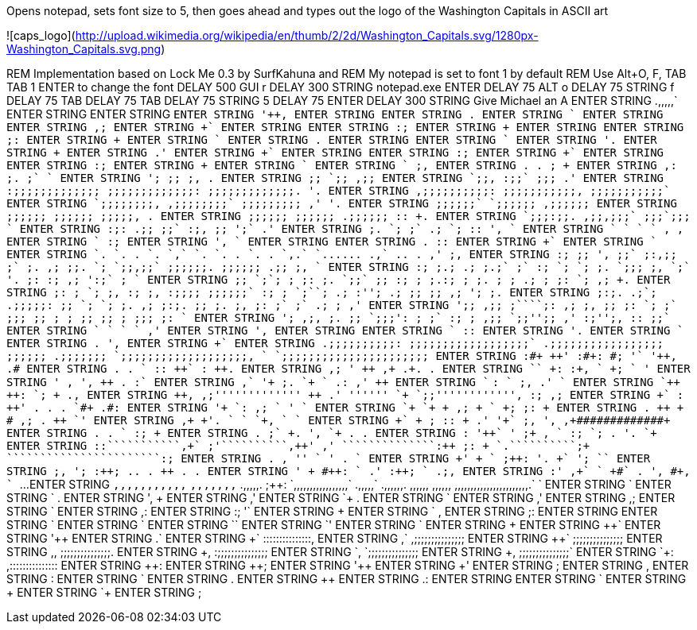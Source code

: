 Opens notepad, sets font size to 5, then goes ahead and types out the logo of the Washington Capitals in ASCII art

![caps_logo](http://upload.wikimedia.org/wikipedia/en/thumb/2/2d/Washington_Capitals.svg/1280px-Washington_Capitals.svg.png)

REM Implementation based on Lock Me 0.3 by SurfKahuna and 
REM My notepad is set to font 1 by default
REM Use Alt+O, F, TAB TAB 1 ENTER to change the font
DELAY 500
GUI r
DELAY 300
STRING notepad.exe
ENTER
DELAY 75
ALT o
DELAY 75
STRING f
DELAY 75
TAB
DELAY 75
TAB
DELAY 75
STRING 5
DELAY 75
ENTER
DELAY 300
STRING Give Michael an A
ENTER
STRING             .,,,,,`                                                   
ENTER
STRING                                                                                                                                               ++++++                                                    
ENTER
STRING                                                                                                                                              `++++++                                                    
ENTER
STRING                                                                                                                                              '+++++,                                                    
ENTER
STRING                                                                                                                                              ++++++                                                     
ENTER
STRING                                                                                                                                             .++++++                                                     
ENTER
STRING                                                                                                                                             ++++++`                                                     
ENTER
STRING                                                                                                                                             ++++++                                                      
ENTER
STRING                                                                                                                                            ,+++++;                                                      
ENTER
STRING                                                                                                                                            ++++++`                                                      
ENTER
STRING                                                                                                                                            ++++++                                                       
ENTER
STRING                                                                                                                                           :+++++;                                                       
ENTER
STRING                                                                                                                                           ++++++                                                        
ENTER
STRING                                                                                                                                           ++++++                                                        
ENTER
STRING                                                                                                                                          ;+++++:                                                        
ENTER
STRING                                                                                                                                          ++++++                                                         
ENTER
STRING                                                                                                                                         `++++++                                                         
ENTER
STRING                                                                                                                                         ++++++.                                                         
ENTER
STRING                                                                                                                                         ++++++                                                          
ENTER
STRING                                                                                                                                        `++++++                                                          
ENTER
STRING                                                                                                                                        '+++++.                                                          
ENTER
STRING                                                                                                                                        ++++++                                                           
ENTER
STRING                                                                                                                                       .+++++'                                                           
ENTER
STRING                                                                                                                                       ++++++`                                                           
ENTER
STRING                                                                                                                                       ++++++                                                            
ENTER
STRING                                                                                                                                      :+++++;                                                            
ENTER
STRING                                                                                                                                      ++++++`                                                            
ENTER
STRING                                                                                                                                      ++++++                                                             
ENTER
STRING                                                                                                                                     :+++++;                                                             
ENTER
STRING                                                                                                                                     ++++++                                                              
ENTER
STRING                                                                                                                                    `++++++                                                              
ENTER
STRING                                                                                                                 `                  ;+++++,                                                              
ENTER
STRING                                                        .                           .                            ;                  ++++++                                                               
ENTER
STRING                                                       ,:                           ;.                           ;`                `++++++                                                               
ENTER
STRING                                                       ';                           ;;                           ;,                ++++++.                                                               
ENTER
STRING                                                       ;;                          `;;                          ,;;                ++++++                                                                
ENTER
STRING                                                      `;;,                         :;;`                         ;;;               .+++++'                                                                
ENTER
STRING                                                 :;;;;;;;;;;;;;               ;;;;;;;;;;;;;:               ;;;;;;;;;;;;;.         '+++++.                                                                
ENTER
STRING                                                  ,;;;;;;;;;;:                 ;;;;;;;;;;;,                 ;;;;;;;;;;;`          ++++++                                                                 
ENTER
STRING                                                   `;;;;;;;;,                   ,;;;;;;;;`                   ;;;;;;;;;           ,+++++'                                 '+++++.                         
ENTER
STRING                                                     ;;;;;;`                     `;;;;;;                      ,;;;;;;            ++++++                                  ++++++                          
ENTER
STRING                                                     ;;;;;;                       ;;;;;;                       ;;;;;,            ++++++                                 .++++++                          
ENTER
STRING                                                     ;;;;;;                       ;;;;;;                      .;;;;;;           :+++++:                                 ++++++.                          
ENTER
STRING                                                    `;;;:;;.                     ,;;,;;;`                     ;;;`;;;           ++++++`                                 ++++++                           
ENTER
STRING                                                    :;:  .;;                     ;;`  :;,                     ;;   ';`          ++++++                                 .+++++'                           
ENTER
STRING                                                    ;.    `;                     ;`    .;                    `;     ::         '+++++,                                 ++++++`                           
ENTER
STRING                                                    `       `                   `       `                    ,       ,         ++++++                                  ++++++                            
ENTER
STRING                                                                                                                              `++++++                                 :+++++;                            
ENTER
STRING                                                                                                                              '+++++,                                 ++++++`                            
ENTER
STRING                                                                                                                              ++++++                                  ++++++                             
ENTER
STRING                                                                                                                             .++++++                                 :+++++:                             
ENTER
STRING                                                                                                                             ++++++`                                 ++++++                              
ENTER
STRING                                                                                                                             ++++++                                 `++++++                              
ENTER
STRING                                   `.   `.    .   `.      `,`   `.   `.  .  `.    .    `,.`  `......   .,`    ..    .       ,+++++'                                 ;+++++,                              
ENTER
STRING                                   :;   ;;   ',   ;;`    ;:,;;  ;`   ;. ,;  ;;.  `;  `;;,;;` ;;;;;;. ;;;;;;  .;;   ;,       ++++++`                                 ++++++                               
ENTER
STRING                                   :;  ;.;  .;   ;.;`   ;`  :; `;   `;  ;. `;;;  ;, `;`   '.   ;:   :;   ,;  ':;`  ;        ++++++                                 `++++++                               
ENTER
STRING                                   ;; `;`;  ;   ;: ;.  `;;`    ;;   :;  ;  ;.:;  ;  ;.         ;    ;    .;  ; ;: `;       ,+++++;                                 ++++++.                               
ENTER
STRING                                   ;: ; `; ;,  :;  ;,   :;;;;  ;;;;;;` :;  ; `;``; .;  :'';   .;   ;;    ;; ,; '; ;.       ++++++                                  ++++++                                
ENTER
STRING                                   ;:;. .;`;  .;;;;;:      ;; `;   `;  ;. ,;  ;:;. ;;    ;.   ;,   ;:    ;` ;` .; ;        ++++++                                 ,+++++'                                
ENTER
STRING                                   ';;  ,;;   ;````;: ,;   ;, ;;   ;: `;  ;`  ;;;  ;;    ;    ;    ;;   ;;  ;   ;;;       ;+++++:                                 ++++++`                                
ENTER
STRING                                   ';   ,;,  ;.    ;; `;;;':  ;    ;` :;  ;   ,;;  `;;'';;   ,'    :;'';,  ::   ;;`       ++++++                                  ++++++                                 
ENTER
STRING                                                        `                             `              `                   `++++++                                 ,+++++'                                 
ENTER
STRING                                                                                                                         '+++++,                                 ++++++                                  
ENTER
STRING                                                                                                                         ++++++                                  ++++++                                  
ENTER
STRING                                                                                                                        `++++++                                 :+++++:                                  
ENTER
STRING                                                                                                                        '+++++.                                 ++++++                                   
ENTER
STRING                                                                                                                        ++++++                                 `++++++                                   
ENTER
STRING                                                                                                                       .++++++                                 '+++++,                                   
ENTER
STRING                                                                                                                       ++++++`                                 ++++++                                    
ENTER
STRING                      .;;;;;;;;;;:   ;;;;;;;;;;;;;;;;;;`                          .;;;;;;;;;;;;;;;;;   ;;;;;;  .;;;;;;;++++++ `;;;;;;;;;;;;;;;;;;;,           `++++++         `;;;;;;;;;;;;;;;;;;;;;;    
ENTER
STRING                  :#+++++++++++++    ++++++++++++++++++++'                    :#+++++++++++++++++++:   ++++++  #++++++++++++; '++++++++++++++++++++++`        '+++++,      .#++++++++++++++++++++++++    
ENTER
STRING               .+++++++++++++++++   .++++++++++++++++++++++                `+++++++++++++++++++++++   :+++++:  +++++++++++++` ++++++++++++++++++++++++:       ++++++      ++++++++++++++++++++++++++.    
ENTER
STRING             ,++++++++++++++++++;   '+++++++++++++++++++++++              +++++++++++++++++++++++++   ++++++  ,+++++++++++++ .+++++++++++++++++++++++++.     .++++++     +++++++++++++++++++++++++++     
ENTER
STRING           `++++++++++++++++++++`   ++++++++++++++++++++++++:           :+++++++++++++++++++++++++,  `++++++  +++++++++++++; +++++++++++++++++++++++++++     ++++++`    +++++++++++++++++++++++++++'     
ENTER
STRING          '+++++++++++++++++++++   ,+++++++++++++++++++++++++          +++++++++++++++++++++++++++   '+++++,  +++++++++++++  +++++++++++++++++++++++++++.    ++++++    :+++++++++++++++++++++++++++`     
ENTER
STRING         +++++++++++,`                                '++++++         +++++++++++;.        `++++++                  `++++++                      .++++++:   ,+++++'    +++++++                           
ENTER
STRING       `+++++++++`                                     ++++++       `+++++++++:            ++++++`                  ;+++++,                       .+++++'   ++++++`    ++++++                            
ENTER
STRING      `++++++++                                        ++++++       ++++++++:              ++++++                   ++++++                        `+++++;   ++++++    .+++++,                            
ENTER
STRING      +++++++,                          ,;'''''''''''''++++++      ++++++++               .+++++'   ''''''         `++++++         `;;''''''''''''++++++,  :+++++;    ,+++++;                            
ENTER
STRING     +++++++`                        :+++++++++++++++++++++++     +++++++'                ++++++.  .++++++         ++++++.      `#++++++++++++++++++++++   ++++++     .++++++++++++++++++++#:            
ENTER
STRING    '++++++                        `++++++++++++++++++++++++:    ,++++++;                 ++++++   ++++++`         ++++++      '++++++++++++++++++++++++   ++++++      +++++++++++++++++++++++`          
ENTER
STRING   `++++++                        `+++++++++++++++++++++++++     +++++++                 ,+++++;   ++++++         `++++++     +++++++++++++++++++++++++;  ;+++++:      ++++++++++++++++++++++++          
ENTER
STRING   ++++++.                        ++++++++++++++++++++++++++    +++++++                  #+++++   ,+++++;         ++++++.    ++++++++++++++++++++++++++   ++++++       `+++++++++++++++++++++++'         
ENTER
STRING  ,++++++                        +++++++++++++++++++'++++++.   `++++++                   ++++++   ++++++`         ++++++    `+++++++++++++++++++,++++++  `++++++        `+++++++++++++++++++++++         
ENTER
STRING  ++++++`                        +++++++             ++++++    ++++++;                  :+++++:   ++++++         .+++++'    '++++++`            ;+++++,  '+++++,          ,+#############+++++++         
ENTER
STRING  ++++++                        .++++++             .++++++   `++++++                   ++++++   :+++++;         ++++++     ++++++              ++++++   ++++++                           ++++++         
ENTER
STRING .++++++                        ;+++++`             ++++++.   '+++++,                  `++++++   ++++++          ++++++     ++++++             .++++++  .++++++                           ++++++         
ENTER
STRING :++++++               '++`     '+++++             ;++++++    ++++++                   ++++++,  `++++++         :+++++;    `+++++;             ++++++.  '+++++.                          `++++++         
ENTER
STRING :++++++:```````````,+++++++`   ;+++++'``````````,+++++++'   ,+++++'   ``````````````:+++++++   ;+++++:         ++++++     `++++++.``````````;+++++++   ++++++   ```````````````````````:++++++;         
ENTER
STRING .+++++++++++++++++++++++++++   ,++++++++++++++++++++++++    ++++++   '+++++++++++++++++++++'   ++++++         `++++++      ++++++++++++++++++++++++'  .++++++  `++++++++++++++++++++++++++++++          
ENTER
STRING  +++++++++++++++++++++++++'     ++++++++++++++++++++++++    ++++++   ++++++++++++++++++++++   `++++++         ;+++++:      '+++++++++++++++++++++++.  ++++++`  '+++++++++++++++++++++++++++++;     ``   
ENTER
STRING  ;+++++++++++++++++++++++,      '++++++++++++++++++++++;   :+++++;  .+++++++++++++++++++++.   ++++++.         ++++++        +++++++++++++++++++++++   ++++++   ++++++++++++++++++++++++++++++        . .
ENTER
STRING   +++++++++++++++++++++'         ++++++++++++++++++++++    ++++++   #++++++++++++++++++++:    ++++++         `++++++        .+++++++++++++++++++++'  :+++++;  `+++++++++++++++++++++++++++++         .;,
ENTER
STRING    :+++++++++++++++++'            ,+++++++++++++`++++++   `++++++   +++++++++++++++++++#`    .++++++         '+++++,          #++++++++++++,++++++   ++++++`  ++++++++++++++++++++++++++++`          ...
ENTER
STRING       `,,,,,,,,,,,`                  `,,,,,,,`  .,,,,,.   ;+++++:  `,,,,,,,,,,,,,,,,,`       .,,,,,`         ++++++              .,,,,,,.   ,,,,,,   ,,,,,,   ,,,,,,,,,,,,,,,,,,,,,,,.`              `  
ENTER
STRING                                                           ++++++                                            `++++++                                                                                     
ENTER
STRING                                                          `++++++                                            ++++++.                                                                                     
ENTER
STRING                                                          '+++++,                                            ++++++                                                                                      
ENTER
STRING                                                          ++++++                                            ,+++++'                                                                                      
ENTER
STRING                                                         `++++++                                            ++++++.                                                                                      
ENTER
STRING                                                         ++++++`                                            ++++++                                                                                       
ENTER
STRING                                                         ++++++                                            ,+++++'                                                                                       
ENTER
STRING                                                        ,+++++;                                            ++++++                                                                                        
ENTER
STRING                                                        ++++++`                                            ++++++                                                                                        
ENTER
STRING                                                        ++++++                                            ,+++++:                                                                                        
ENTER
STRING                                                       :+++++;                                            '+++++`                                                                                        
ENTER
STRING                                                       ++++++                                             ++++++                                                                                         
ENTER
STRING                                                      `++++++                                             +++++,                                                                                         
ENTER
STRING                                                      ;+++++:                                             +++++                                                                                          
ENTER
STRING                                                                                                          +++++                                                                                          
ENTER
STRING                                                                                                         `+++++                                                                                          
ENTER
STRING                                                                                                         `+++++                                                                                          
ENTER
STRING                                                                                                         `+++++`                                                                                         
ENTER
STRING                                                                                                         `+++++'                                                                                         
ENTER
STRING                                                                                                          ++++++`                                                                                        
ENTER
STRING                                                                                                          +++++++                                                                                        
ENTER
STRING                                                                                                          ++++++++`                                                                                      
ENTER
STRING                                                                                                          '++++++++                                                                                      
ENTER
STRING                                                                                                          .+++++++++`                                                                                    
ENTER
STRING                                                                                                           ++++++++++`                   :::::::::::::::,                                                
ENTER
STRING                                                                                                           ,++++++++++`                 ,;;;;;;;;;;;;;;;                                                 
ENTER
STRING                                                                                                            +++++++++++`                ;;;;;;;;;;;;;;;                                                  
ENTER
STRING                                                                                                            ,+++++++++++,              ;;;;;;;;;;;;;;;.                                                  
ENTER
STRING                                                                                                             ++++++++++++,            :;;;;;;;;;;;;;;;                                                   
ENTER
STRING                                                                                                             `++++++++++++,          `;;;;;;;;;;;;;;;                                                    
ENTER
STRING                                                                                                              +++++++++++++,         ;;;;;;;;;;;;;;;`                                                    
ENTER
STRING                                                                                                              `+++++++++++++:       ,:::::::::::::::                                                     
ENTER
STRING                                                                                                               ++++++++++++++:                                                                           
ENTER
STRING                                                                                                                ++++++++++++++;                                                                          
ENTER
STRING                                                                                                                '++++++++++++++                                                                          
ENTER
STRING                                                                                                                 +++++++++++++'                                                                          
ENTER
STRING                                                                                                                 ;++++++++++++                                                                           
ENTER
STRING                                                                                                                  +++++++++++,                                                                           
ENTER
STRING                                                                                                                  :++++++++++                                                                            
ENTER
STRING                                                                                                                   +++++++++`                                                                            
ENTER
STRING                                                                                                                   .++++++++                                                                             
ENTER
STRING                                                                                                                    +++++++                                                                              
ENTER
STRING                                                                                                                    .+++++:                                                                              
ENTER
STRING                                                                                                                     +++++                                                                               
ENTER
STRING                                                                                                                     `+++                                                                                
ENTER
STRING                                                                                                                      +++                                                                                
ENTER
STRING                                                                                                                      `+                                                                                 
ENTER 
STRING                                                                                                                       ;                                                 

